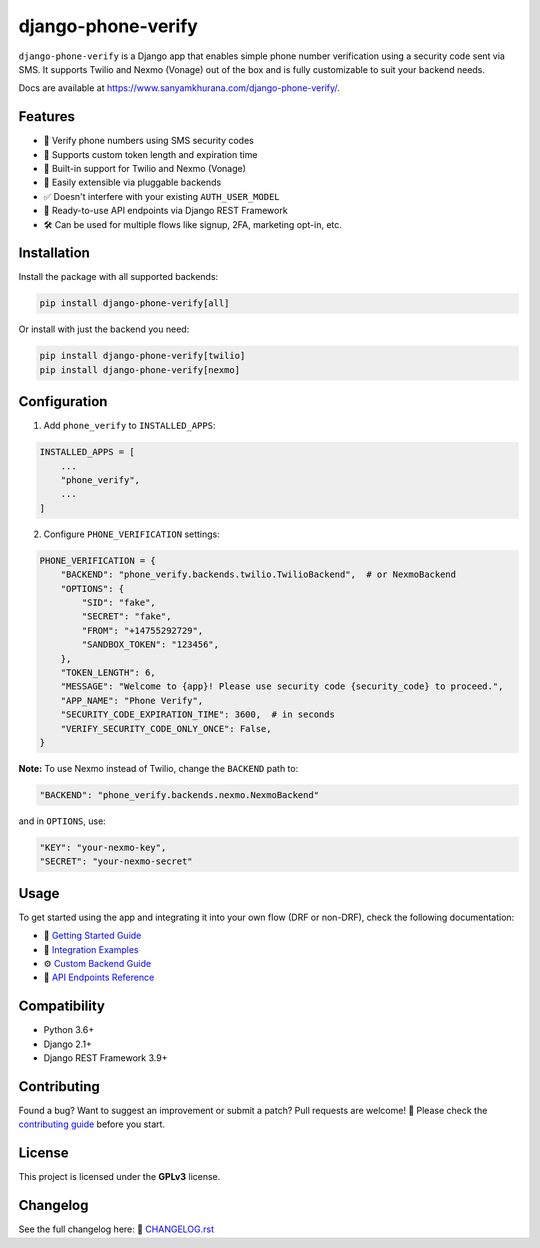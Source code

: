 django-phone-verify
===================

.. image:: https://github.com/CuriousLearner/django-phone-verify/actions/workflows/main.yml/badge.svg?branch=master
    :target: https://github.com/CuriousLearner/django-phone-verify/actions/workflows/main.yml

.. image:: https://coveralls.io/repos/github/CuriousLearner/django-phone-verify/badge.svg?branch=master
    :target: https://coveralls.io/github/CuriousLearner/django-phone-verify?branch=master

.. image:: https://img.shields.io/pypi/l/django-phone-verify
    :target: https://pypi.python.org/pypi/django-phone-verify/
    :alt: License

.. image:: https://static.pepy.tech/badge/django-phone-verify?period=total&units=international_system&left_color=black&right_color=darkgreen&left_text=Downloads
    :target: https://pepy.tech/project/django-phone-verify

.. image:: https://img.shields.io/badge/Made%20with-Python-1f425f.svg
    :target: https://www.python.org/

.. image:: https://img.shields.io/badge/Maintained%3F-yes-green.svg
    :target: https://GitHub.com/CuriousLearner/django-phone-verify/graphs/commit-activity

.. image:: https://badge.fury.io/py/django-phone-verify.svg
    :target: https://pypi.python.org/pypi/django-phone-verify/

.. image:: https://img.shields.io/badge/PRs-welcome-brightgreen.svg?style=flat-square
    :target: http://makeapullrequest.com


``django-phone-verify`` is a Django app that enables simple phone number verification using a security code sent via SMS.
It supports Twilio and Nexmo (Vonage) out of the box and is fully customizable to suit your backend needs.

Docs are available at `https://www.sanyamkhurana.com/django-phone-verify/ <https://www.sanyamkhurana.com/django-phone-verify/>`_.

Features
--------

- 🔐 Verify phone numbers using SMS security codes
- 🔧 Supports custom token length and expiration time
- 🔄 Built-in support for Twilio and Nexmo (Vonage)
- 🧩 Easily extensible via pluggable backends
- ✅ Doesn't interfere with your existing ``AUTH_USER_MODEL``
- 🚀 Ready-to-use API endpoints via Django REST Framework
- 🛠 Can be used for multiple flows like signup, 2FA, marketing opt-in, etc.

Installation
------------

Install the package with all supported backends:

.. code-block:: shell

    pip install django-phone-verify[all]

Or install with just the backend you need:

.. code-block:: shell

    pip install django-phone-verify[twilio]
    pip install django-phone-verify[nexmo]

Configuration
-------------

1. Add ``phone_verify`` to ``INSTALLED_APPS``:

.. code-block:: python

    INSTALLED_APPS = [
        ...
        "phone_verify",
        ...
    ]

2. Configure ``PHONE_VERIFICATION`` settings:

.. code-block:: python

    PHONE_VERIFICATION = {
        "BACKEND": "phone_verify.backends.twilio.TwilioBackend",  # or NexmoBackend
        "OPTIONS": {
            "SID": "fake",
            "SECRET": "fake",
            "FROM": "+14755292729",
            "SANDBOX_TOKEN": "123456",
        },
        "TOKEN_LENGTH": 6,
        "MESSAGE": "Welcome to {app}! Please use security code {security_code} to proceed.",
        "APP_NAME": "Phone Verify",
        "SECURITY_CODE_EXPIRATION_TIME": 3600,  # in seconds
        "VERIFY_SECURITY_CODE_ONLY_ONCE": False,
    }

**Note:** To use Nexmo instead of Twilio, change the ``BACKEND`` path to:

.. code-block:: python

    "BACKEND": "phone_verify.backends.nexmo.NexmoBackend"

and in ``OPTIONS``, use:

.. code-block:: python

    "KEY": "your-nexmo-key",
    "SECRET": "your-nexmo-secret"

Usage
-----

To get started using the app and integrating it into your own flow (DRF or non-DRF), check the following documentation:

- 📘 `Getting Started Guide <docs/getting_started.rst>`_
- 🔌 `Integration Examples <docs/integration.rst>`_
- ⚙️ `Custom Backend Guide <docs/customization.rst>`_
- 📮 `API Endpoints Reference <phone_verify/docs/api_endpoints.rst>`_

Compatibility
-------------

- Python 3.6+
- Django 2.1+
- Django REST Framework 3.9+

Contributing
------------

Found a bug? Want to suggest an improvement or submit a patch?
Pull requests are welcome! 🙌 Please check the `contributing guide <https://github.com/CuriousLearner/django-phone-verify/blob/master/docs/contributing.rst>`_ before you start.

License
-------

This project is licensed under the **GPLv3** license.

Changelog
---------

See the full changelog here:
📄 `CHANGELOG.rst <https://github.com/CuriousLearner/django-phone-verify/blob/master/CHANGELOG.rst>`_
